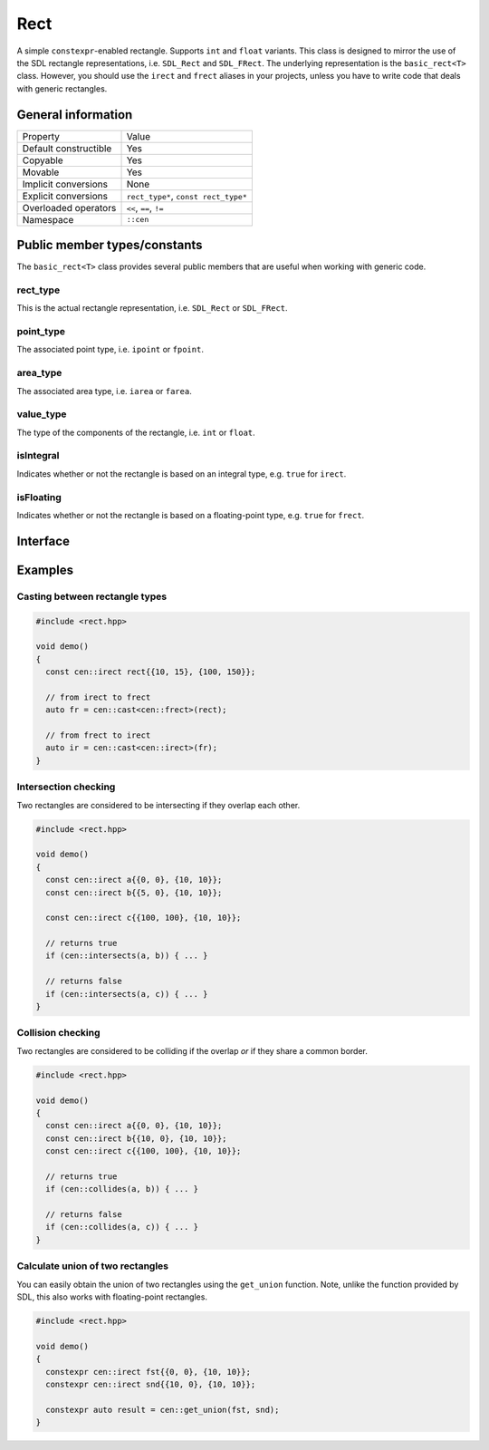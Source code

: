 Rect
====

A simple ``constexpr``-enabled rectangle. Supports ``int`` and ``float`` variants. This class is
designed to mirror the use of the SDL rectangle representations, i.e. ``SDL_Rect`` and
``SDL_FRect``. The underlying representation is the ``basic_rect<T>`` class. However, you should
use the ``irect`` and ``frect`` aliases in your projects, unless you have to write code that
deals with generic rectangles.

General information
-------------------

======================  =======================================================
  Property               Value
----------------------  -------------------------------------------------------
Default constructible    Yes
Copyable                 Yes
Movable                  Yes
Implicit conversions     None
Explicit conversions     ``rect_type*``, ``const rect_type*``
Overloaded operators     ``<<``, ``==``, ``!=``
Namespace                ``::cen``
======================  =======================================================

Public member types/constants
-----------------------------

The ``basic_rect<T>`` class provides several public members that are useful when working
with generic code.

rect_type
~~~~~~~~~

This is the actual rectangle representation, i.e. ``SDL_Rect`` or ``SDL_FRect``. 

point_type
~~~~~~~~~~

The associated point type, i.e. ``ipoint`` or ``fpoint``. 

area_type
~~~~~~~~~

The associated area type, i.e. ``iarea`` or ``farea``. 

value_type
~~~~~~~~~~

The type of the components of the rectangle, i.e. ``int`` or ``float``.

isIntegral
~~~~~~~~~~

Indicates whether or not the rectangle is based on an integral type, e.g. ``true`` for ``irect``.

isFloating
~~~~~~~~~~

Indicates whether or not the rectangle is based on a floating-point type, e.g. ``true`` for
``frect``.

Interface 
---------

.. doxygenclass:: cen::basic_rect
  :members:
  :undoc-members:
  :outline:
  :no-link:

Examples
--------

Casting between rectangle types
~~~~~~~~~~~~~~~~~~~~~~~~~~~~~~~

.. code-block:: c++

  #include <rect.hpp>

  void demo()
  {
    const cen::irect rect{{10, 15}, {100, 150}};

    // from irect to frect
    auto fr = cen::cast<cen::frect>(rect);

    // from frect to irect
    auto ir = cen::cast<cen::irect>(fr);
  }

Intersection checking
~~~~~~~~~~~~~~~~~~~~~
Two rectangles are considered to be intersecting if they overlap each other.

.. code-block:: c++

  #include <rect.hpp>

  void demo()
  {
    const cen::irect a{{0, 0}, {10, 10}};
    const cen::irect b{{5, 0}, {10, 10}};

    const cen::irect c{{100, 100}, {10, 10}};

    // returns true
    if (cen::intersects(a, b)) { ... }

    // returns false
    if (cen::intersects(a, c)) { ... }
  }

Collision checking
~~~~~~~~~~~~~~~~~~
Two rectangles are considered to be colliding if the overlap *or* if they share a common border.

.. code-block:: c++

  #include <rect.hpp>

  void demo()
  {
    const cen::irect a{{0, 0}, {10, 10}};
    const cen::irect b{{10, 0}, {10, 10}};
    const cen::irect c{{100, 100}, {10, 10}};
  
    // returns true
    if (cen::collides(a, b)) { ... }

    // returns false
    if (cen::collides(a, c)) { ... }
  }

Calculate union of two rectangles
~~~~~~~~~~~~~~~~~~~~~~~~~~~~~~~~~
You can easily obtain the union of two rectangles using the ``get_union`` function. Note, unlike
the function provided by SDL, this also works with floating-point rectangles.

.. code-block:: c++  

  #include <rect.hpp>

  void demo()
  {
    constexpr cen::irect fst{{0, 0}, {10, 10}};
    constexpr cen::irect snd{{10, 0}, {10, 10}};
  
    constexpr auto result = cen::get_union(fst, snd);
  }